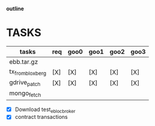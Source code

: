                             *outline*

* TASKS

| tasks            | req | goo0 | goo1 | goo2 | goo3 |
|------------------+-----+------+------+------+------|
| ebb.tar.gz       |     |      |      |      |      |
| tx_from_bloxberg | [X] | [X]  | [X]  | [X]  | [X]  |
| gdrive_patch     | [X] | [X]  | [X]  | [X]  | [X]  |
| mongo_fetch      |     |      |      |      |      |
|------------------+-----+------+------+------+------|

- [X] Download test_eblocbroker
- [X] contract transactions
